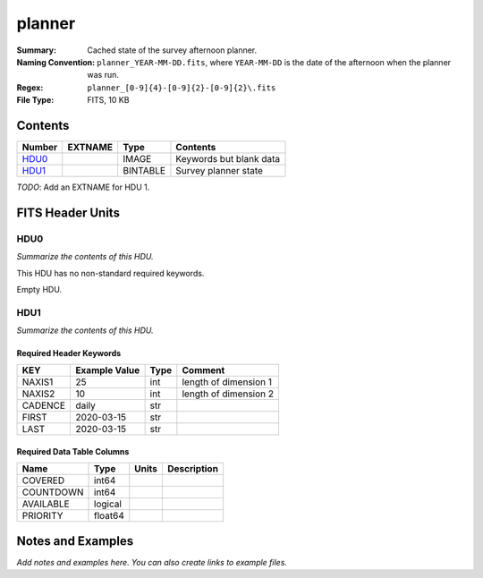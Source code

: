 =======
planner
=======

:Summary: Cached state of the survey afternoon planner.
:Naming Convention: ``planner_YEAR-MM-DD.fits``, where ``YEAR-MM-DD`` is the
    date of the afternoon when the planner was run.
:Regex: ``planner_[0-9]{4}-[0-9]{2}-[0-9]{2}\.fits``
:File Type: FITS, 10 KB

Contents
========

====== ======= ======== =======================
Number EXTNAME Type     Contents
====== ======= ======== =======================
HDU0_          IMAGE    Keywords but blank data
HDU1_          BINTABLE Survey planner state
====== ======= ======== =======================

*TODO*: Add an EXTNAME for HDU 1.

FITS Header Units
=================

HDU0
----

*Summarize the contents of this HDU.*

This HDU has no non-standard required keywords.

Empty HDU.

HDU1
----

*Summarize the contents of this HDU.*

Required Header Keywords
~~~~~~~~~~~~~~~~~~~~~~~~

======= ============= ==== =====================
KEY     Example Value Type Comment
======= ============= ==== =====================
NAXIS1  25            int  length of dimension 1
NAXIS2  10            int  length of dimension 2
CADENCE daily         str
FIRST   2020-03-15    str
LAST    2020-03-15    str
======= ============= ==== =====================

Required Data Table Columns
~~~~~~~~~~~~~~~~~~~~~~~~~~~

========= ======= ===== ===========
Name      Type    Units Description
========= ======= ===== ===========
COVERED   int64
COUNTDOWN int64
AVAILABLE logical
PRIORITY  float64
========= ======= ===== ===========


Notes and Examples
==================

*Add notes and examples here.  You can also create links to example files.*
